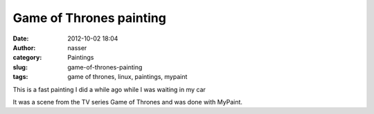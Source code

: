 Game of Thrones painting
########################
:date: 2012-10-02 18:04
:author: nasser
:category: Paintings
:slug: game-of-thrones-painting
:tags: game of thrones, linux, paintings, mypaint

This is a fast painting I did a while ago while I was waiting in my car

|gameOfThrones|

It was a scene from the TV series Game of Thrones and was done with
MyPaint.

.. |gameOfThrones| image:: {filename}images/Game-of-thrones.png
   :target: {filename}images/Game-of-thrones.png
   :alt: Game of Thrones
